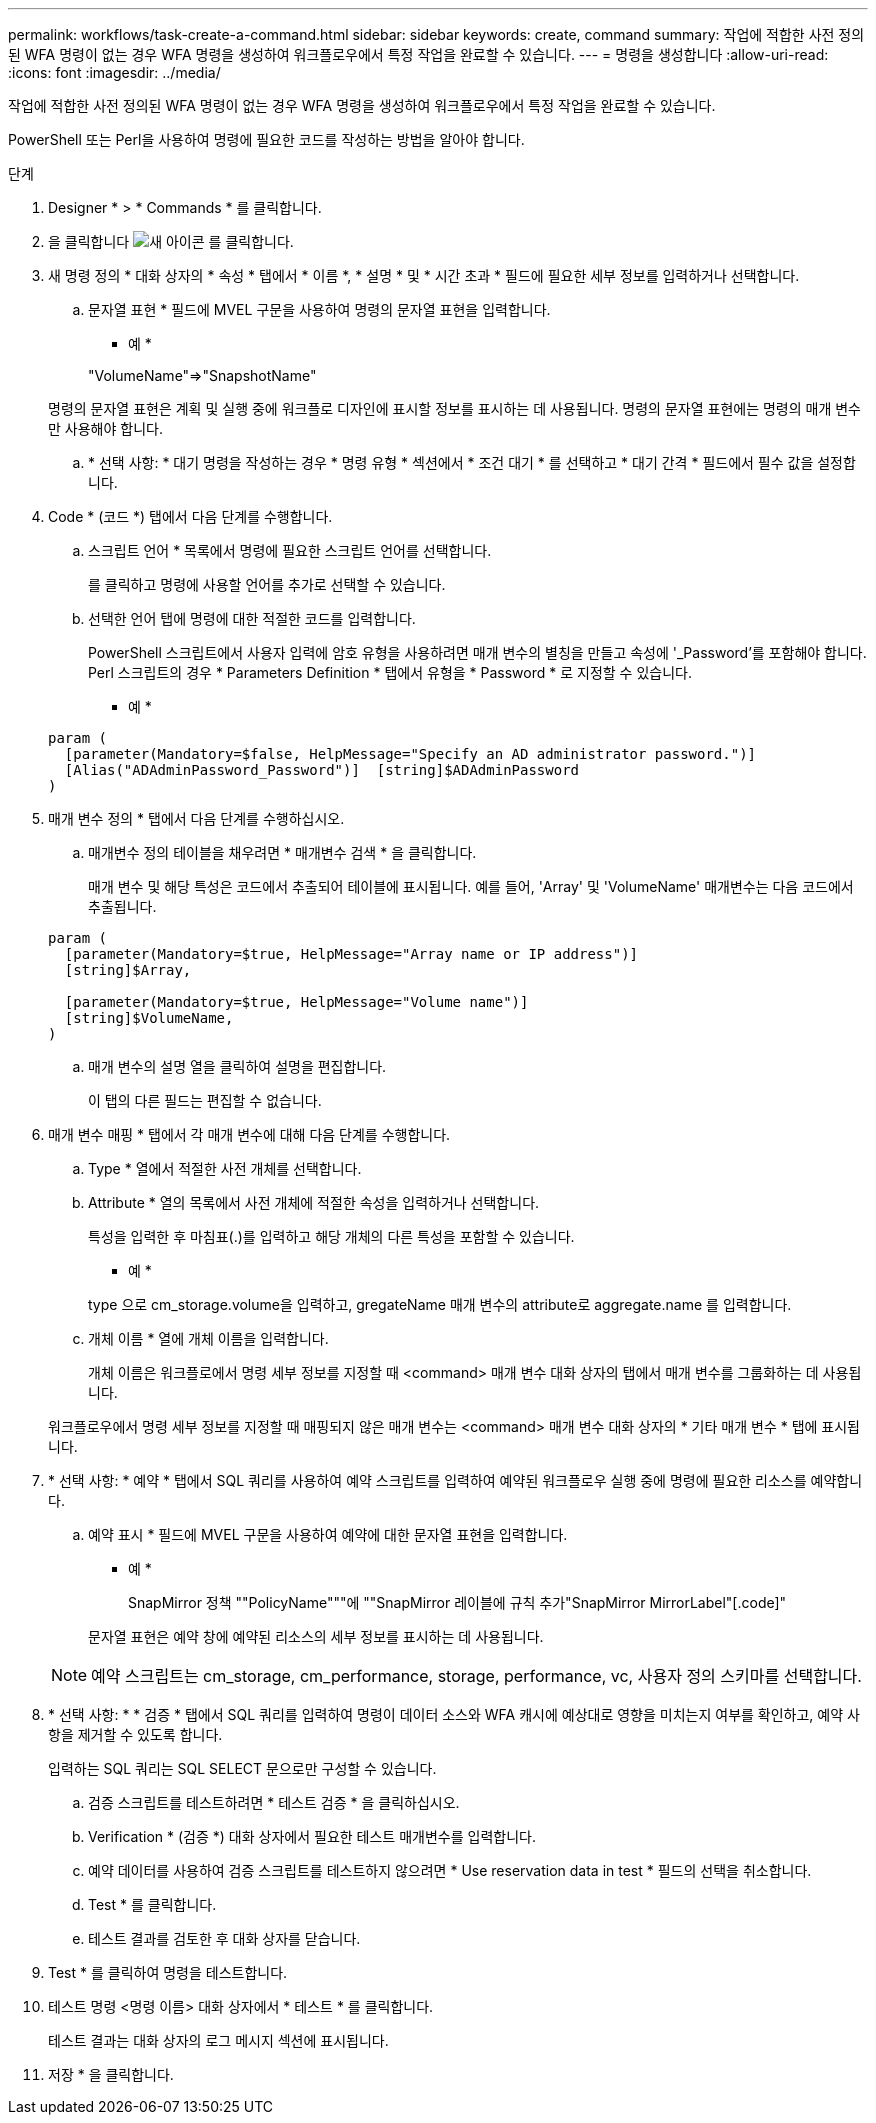 ---
permalink: workflows/task-create-a-command.html 
sidebar: sidebar 
keywords: create, command 
summary: 작업에 적합한 사전 정의된 WFA 명령이 없는 경우 WFA 명령을 생성하여 워크플로우에서 특정 작업을 완료할 수 있습니다. 
---
= 명령을 생성합니다
:allow-uri-read: 
:icons: font
:imagesdir: ../media/


[role="lead"]
작업에 적합한 사전 정의된 WFA 명령이 없는 경우 WFA 명령을 생성하여 워크플로우에서 특정 작업을 완료할 수 있습니다.

PowerShell 또는 Perl을 사용하여 명령에 필요한 코드를 작성하는 방법을 알아야 합니다.

.단계
. Designer * > * Commands * 를 클릭합니다.
. 을 클릭합니다 image:../media/new_wfa_icon.gif["새 아이콘"] 를 클릭합니다.
. 새 명령 정의 * 대화 상자의 * 속성 * 탭에서 * 이름 *, * 설명 * 및 * 시간 초과 * 필드에 필요한 세부 정보를 입력하거나 선택합니다.
+
.. 문자열 표현 * 필드에 MVEL 구문을 사용하여 명령의 문자열 표현을 입력합니다.
+
* 예 *

+
"+VolumeName+"=>"+SnapshotName+"

+
명령의 문자열 표현은 계획 및 실행 중에 워크플로 디자인에 표시할 정보를 표시하는 데 사용됩니다. 명령의 문자열 표현에는 명령의 매개 변수만 사용해야 합니다.

.. * 선택 사항: * 대기 명령을 작성하는 경우 * 명령 유형 * 섹션에서 * 조건 대기 * 를 선택하고 * 대기 간격 * 필드에서 필수 값을 설정합니다.


. Code * (코드 *) 탭에서 다음 단계를 수행합니다.
+
.. 스크립트 언어 * 목록에서 명령에 필요한 스크립트 언어를 선택합니다.
+
를 클릭하고 명령에 사용할 언어를 추가로 선택할 수 있습니다.

.. 선택한 언어 탭에 명령에 대한 적절한 코드를 입력합니다.
+
PowerShell 스크립트에서 사용자 입력에 암호 유형을 사용하려면 매개 변수의 별칭을 만들고 속성에 '_Password'를 포함해야 합니다. Perl 스크립트의 경우 * Parameters Definition * 탭에서 유형을 * Password * 로 지정할 수 있습니다.

+
* 예 *

+
[listing]
----
param (
  [parameter(Mandatory=$false, HelpMessage="Specify an AD administrator password.")]
  [Alias("ADAdminPassword_Password")]  [string]$ADAdminPassword
)
----


. 매개 변수 정의 * 탭에서 다음 단계를 수행하십시오.
+
.. 매개변수 정의 테이블을 채우려면 * 매개변수 검색 * 을 클릭합니다.
+
매개 변수 및 해당 특성은 코드에서 추출되어 테이블에 표시됩니다. 예를 들어, 'Array' 및 'VolumeName' 매개변수는 다음 코드에서 추출됩니다.

+
[listing]
----
param (
  [parameter(Mandatory=$true, HelpMessage="Array name or IP address")]
  [string]$Array,

  [parameter(Mandatory=$true, HelpMessage="Volume name")]
  [string]$VolumeName,
)
----
.. 매개 변수의 설명 열을 클릭하여 설명을 편집합니다.
+
이 탭의 다른 필드는 편집할 수 없습니다.



. 매개 변수 매핑 * 탭에서 각 매개 변수에 대해 다음 단계를 수행합니다.
+
.. Type * 열에서 적절한 사전 개체를 선택합니다.
.. Attribute * 열의 목록에서 사전 개체에 적절한 속성을 입력하거나 선택합니다.
+
특성을 입력한 후 마침표(.)를 입력하고 해당 개체의 다른 특성을 포함할 수 있습니다.

+
* 예 *

+
type 으로 cm_storage.volume을 입력하고, gregateName 매개 변수의 attribute로 aggregate.name 를 입력합니다.

.. 개체 이름 * 열에 개체 이름을 입력합니다.
+
개체 이름은 워크플로에서 명령 세부 정보를 지정할 때 <command> 매개 변수 대화 상자의 탭에서 매개 변수를 그룹화하는 데 사용됩니다.



+
워크플로우에서 명령 세부 정보를 지정할 때 매핑되지 않은 매개 변수는 <command> 매개 변수 대화 상자의 * 기타 매개 변수 * 탭에 표시됩니다.

. * 선택 사항: * 예약 * 탭에서 SQL 쿼리를 사용하여 예약 스크립트를 입력하여 예약된 워크플로우 실행 중에 명령에 필요한 리소스를 예약합니다.
+
.. 예약 표시 * 필드에 MVEL 구문을 사용하여 예약에 대한 문자열 표현을 입력합니다.
+
* 예 *

+
SnapMirror 정책 ""+PolicyName+"""에 ""SnapMirror 레이블에 규칙 추가"+SnapMirror MirrorLabel+"[.code]"

+
문자열 표현은 예약 창에 예약된 리소스의 세부 정보를 표시하는 데 사용됩니다.



+

NOTE: 예약 스크립트는 cm_storage, cm_performance, storage, performance, vc, 사용자 정의 스키마를 선택합니다.

. * 선택 사항: * * 검증 * 탭에서 SQL 쿼리를 입력하여 명령이 데이터 소스와 WFA 캐시에 예상대로 영향을 미치는지 여부를 확인하고, 예약 사항을 제거할 수 있도록 합니다.
+
입력하는 SQL 쿼리는 SQL SELECT 문으로만 구성할 수 있습니다.

+
.. 검증 스크립트를 테스트하려면 * 테스트 검증 * 을 클릭하십시오.
.. Verification * (검증 *) 대화 상자에서 필요한 테스트 매개변수를 입력합니다.
.. 예약 데이터를 사용하여 검증 스크립트를 테스트하지 않으려면 * Use reservation data in test * 필드의 선택을 취소합니다.
.. Test * 를 클릭합니다.
.. 테스트 결과를 검토한 후 대화 상자를 닫습니다.


. Test * 를 클릭하여 명령을 테스트합니다.
. 테스트 명령 <명령 이름> 대화 상자에서 * 테스트 * 를 클릭합니다.
+
테스트 결과는 대화 상자의 로그 메시지 섹션에 표시됩니다.

. 저장 * 을 클릭합니다.

